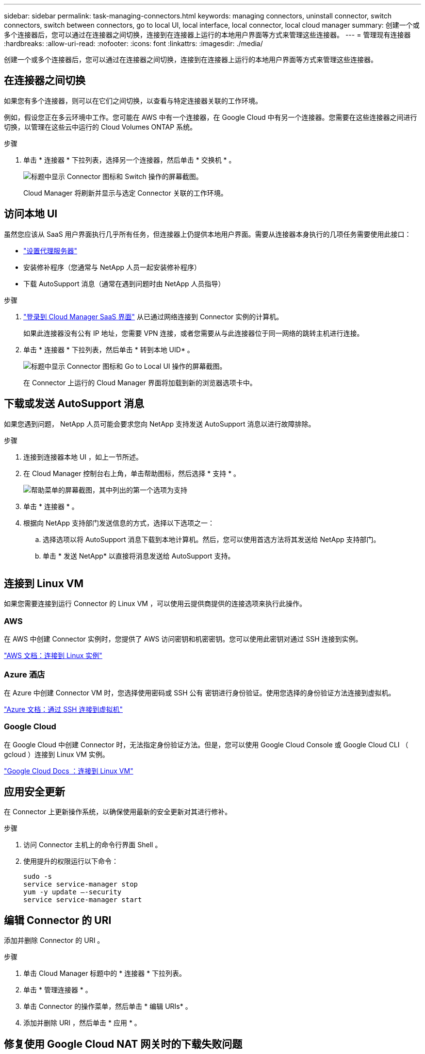 ---
sidebar: sidebar 
permalink: task-managing-connectors.html 
keywords: managing connectors, uninstall connector, switch connectors, switch between connectors, go to local UI, local interface, local connector, local cloud manager 
summary: 创建一个或多个连接器后，您可以通过在连接器之间切换，连接到在连接器上运行的本地用户界面等方式来管理这些连接器。 
---
= 管理现有连接器
:hardbreaks:
:allow-uri-read: 
:nofooter: 
:icons: font
:linkattrs: 
:imagesdir: ./media/


[role="lead"]
创建一个或多个连接器后，您可以通过在连接器之间切换，连接到在连接器上运行的本地用户界面等方式来管理这些连接器。



== 在连接器之间切换

如果您有多个连接器，则可以在它们之间切换，以查看与特定连接器关联的工作环境。

例如，假设您正在多云环境中工作。您可能在 AWS 中有一个连接器，在 Google Cloud 中有另一个连接器。您需要在这些连接器之间进行切换，以管理在这些云中运行的 Cloud Volumes ONTAP 系统。

.步骤
. 单击 * 连接器 * 下拉列表，选择另一个连接器，然后单击 * 交换机 * 。
+
image:screenshot_connector_switch.gif["标题中显示 Connector 图标和 Switch 操作的屏幕截图。"]

+
Cloud Manager 将刷新并显示与选定 Connector 关联的工作环境。





== 访问本地 UI

虽然您应该从 SaaS 用户界面执行几乎所有任务，但连接器上仍提供本地用户界面。需要从连接器本身执行的几项任务需要使用此接口：

* link:task-configuring-proxy.html["设置代理服务器"]
* 安装修补程序（您通常与 NetApp 人员一起安装修补程序）
* 下载 AutoSupport 消息（通常在遇到问题时由 NetApp 人员指导）


.步骤
. link:task-logging-in.html["登录到 Cloud Manager SaaS 界面"^] 从已通过网络连接到 Connector 实例的计算机。
+
如果此连接器没有公有 IP 地址，您需要 VPN 连接，或者您需要从与此连接器位于同一网络的跳转主机进行连接。

. 单击 * 连接器 * 下拉列表，然后单击 * 转到本地 UID* 。
+
image:screenshot_connector_local_ui.gif["标题中显示 Connector 图标和 Go to Local UI 操作的屏幕截图。"]

+
在 Connector 上运行的 Cloud Manager 界面将加载到新的浏览器选项卡中。





== 下载或发送 AutoSupport 消息

如果您遇到问题， NetApp 人员可能会要求您向 NetApp 支持发送 AutoSupport 消息以进行故障排除。

.步骤
. 连接到连接器本地 UI ，如上一节所述。
. 在 Cloud Manager 控制台右上角，单击帮助图标，然后选择 * 支持 * 。
+
image:screenshot-help-support.png["帮助菜单的屏幕截图，其中列出的第一个选项为支持"]

. 单击 * 连接器 * 。
. 根据向 NetApp 支持部门发送信息的方式，选择以下选项之一：
+
.. 选择选项以将 AutoSupport 消息下载到本地计算机。然后，您可以使用首选方法将其发送给 NetApp 支持部门。
.. 单击 * 发送 NetApp* 以直接将消息发送给 AutoSupport 支持。


+
image:screenshot-connector-autosupport.png[""]





== 连接到 Linux VM

如果您需要连接到运行 Connector 的 Linux VM ，可以使用云提供商提供的连接选项来执行此操作。



=== AWS

在 AWS 中创建 Connector 实例时，您提供了 AWS 访问密钥和机密密钥。您可以使用此密钥对通过 SSH 连接到实例。

https://docs.aws.amazon.com/AWSEC2/latest/UserGuide/AccessingInstances.html["AWS 文档：连接到 Linux 实例"^]



=== Azure 酒店

在 Azure 中创建 Connector VM 时，您选择使用密码或 SSH 公有 密钥进行身份验证。使用您选择的身份验证方法连接到虚拟机。

https://docs.microsoft.com/en-us/azure/virtual-machines/linux/mac-create-ssh-keys#ssh-into-your-vm["Azure 文档：通过 SSH 连接到虚拟机"^]



=== Google Cloud

在 Google Cloud 中创建 Connector 时，无法指定身份验证方法。但是，您可以使用 Google Cloud Console 或 Google Cloud CLI （ gcloud ）连接到 Linux VM 实例。

https://cloud.google.com/compute/docs/instances/connecting-to-instance["Google Cloud Docs ：连接到 Linux VM"^]



== 应用安全更新

在 Connector 上更新操作系统，以确保使用最新的安全更新对其进行修补。

.步骤
. 访问 Connector 主机上的命令行界面 Shell 。
. 使用提升的权限运行以下命令：
+
[source, cli]
----
sudo -s
service service-manager stop
yum -y update –-security
service service-manager start
----




== 编辑 Connector 的 URI

添加并删除 Connector 的 URI 。

.步骤
. 单击 Cloud Manager 标题中的 * 连接器 * 下拉列表。
. 单击 * 管理连接器 * 。
. 单击 Connector 的操作菜单，然后单击 * 编辑 URIs* 。
. 添加并删除 URI ，然后单击 * 应用 * 。




== 修复使用 Google Cloud NAT 网关时的下载失败问题

连接器会自动下载 Cloud Volumes ONTAP 的软件更新。如果您的配置使用 Google Cloud NAT 网关，则下载可能会失败。您可以通过限制软件映像划分到的部件数来更正此问题描述。必须使用 Cloud Manager API 完成此步骤。

.步骤
. 使用以下 JSON 正文向 /occm/config 提交 PUT 请求：


[source]
----
{
  "maxDownloadSessions": 32
}
----
maxDownloadSessions_ 的值可以是 1 或大于 1 的任意整数。如果值为 1 ，则下载的映像不会被拆分。

请注意， 32 是一个示例值。应使用的值取决于 NAT 配置以及可以同时拥有的会话数。

https://docs.netapp.com/us-en/cloud-manager-automation/cm/api_ref_resources.html#occmconfig["了解有关 /ocem/config API 调用的更多信息"^]。



== 在不访问 Internet 的情况下升级内部连接器

如果您 link:task-install-connector-onprem-no-internet.html["已在无法访问 Internet 的内部主机上安装 Connector"]，您可以在 NetApp 支持站点上提供较新版本时升级 Connector 。

在升级过程中， Connector 需要重新启动，因此用户界面在升级期间将不可用。

.步骤
. 从下载 Cloud Manager 软件 https://mysupport.netapp.com/site/products/all/details/cloud-manager/downloads-tab["NetApp 支持站点"^]。
. 将安装程序复制到 Linux 主机。
. 分配运行脚本的权限。
+
[source, cli]
----
chmod +x /path/cloud-manager-connector-offline-v3.9.14
----
. 运行安装脚本：
+
[source, cli]
----
sudo /path/cloud-manager-connector-offline-v3.9.14
----
. 升级完成后，您可以转到 * 帮助 > 支持 > 连接器 * 来验证连接器的版本。


.可以访问 Internet 的主机上的软件升级又如何？
****
只要有最新版本， Connector 就会自动将其软件更新到最新版本 link:reference-networking-cloud-manager.html["出站 Internet 访问"] 以获取软件更新。

****


== 从 Cloud Manager 中删除 Connectors

如果某个 Connector 处于非活动状态，您可以将其从 Cloud Manager 中的 Connectors 列表中删除。如果删除了 Connector 虚拟机或卸载了 Connector 软件，则可以执行此操作。

有关删除连接器，请注意以下事项：

* 此操作不会删除虚拟机。
* 无法还原此操作—从 Cloud Manager 中删除 Connector 后，便无法将其重新添加到 Cloud Manager 中。


.步骤
. 单击 Cloud Manager 标题中的 * 连接器 * 下拉列表。
. 单击 * 管理连接器 * 。
. 单击非活动连接器的操作菜单，然后单击 * 删除连接器 * 。
+
image:screenshot_connector_remove.gif["Connector 小工具的屏幕截图，您可以在其中删除非活动的 Connector 。"]

. 输入 Connector 的名称进行确认，然后单击删除。


Cloud Manager 将从其记录中删除 Connector 。



== 卸载 Connector 软件

卸载 Connector 软件以解决问题或从主机中永久删除此软件。您需要使用的步骤取决于您是将 Connector 安装在可访问 Internet 的主机上，还是安装在无法访问 Internet 的受限网络中的主机上。



=== 从可访问 Internet 的主机卸载

联机连接器包含一个卸载脚本，您可以使用此脚本卸载软件。

.步骤
. 在 Linux 主机上运行卸载脚本：
+
* /opt/application/netapp/cloudmanager/bin/uninstall.sh [silent]*

+
_silent_ 运行此脚本，而不提示您进行确认。





=== 从无法访问 Internet 的主机卸载

如果您从 NetApp 支持站点下载了 Connector 软件并将其安装在无法访问 Internet 的受限网络中，请使用以下命令。

.步骤
. 在 Linux 主机中，运行以下命令：
+
[source, cli]
----
docker-compose -f /opt/application/netapp/ds/docker-compose.yml down -v
rm -rf /opt/application/netapp/ds
----

